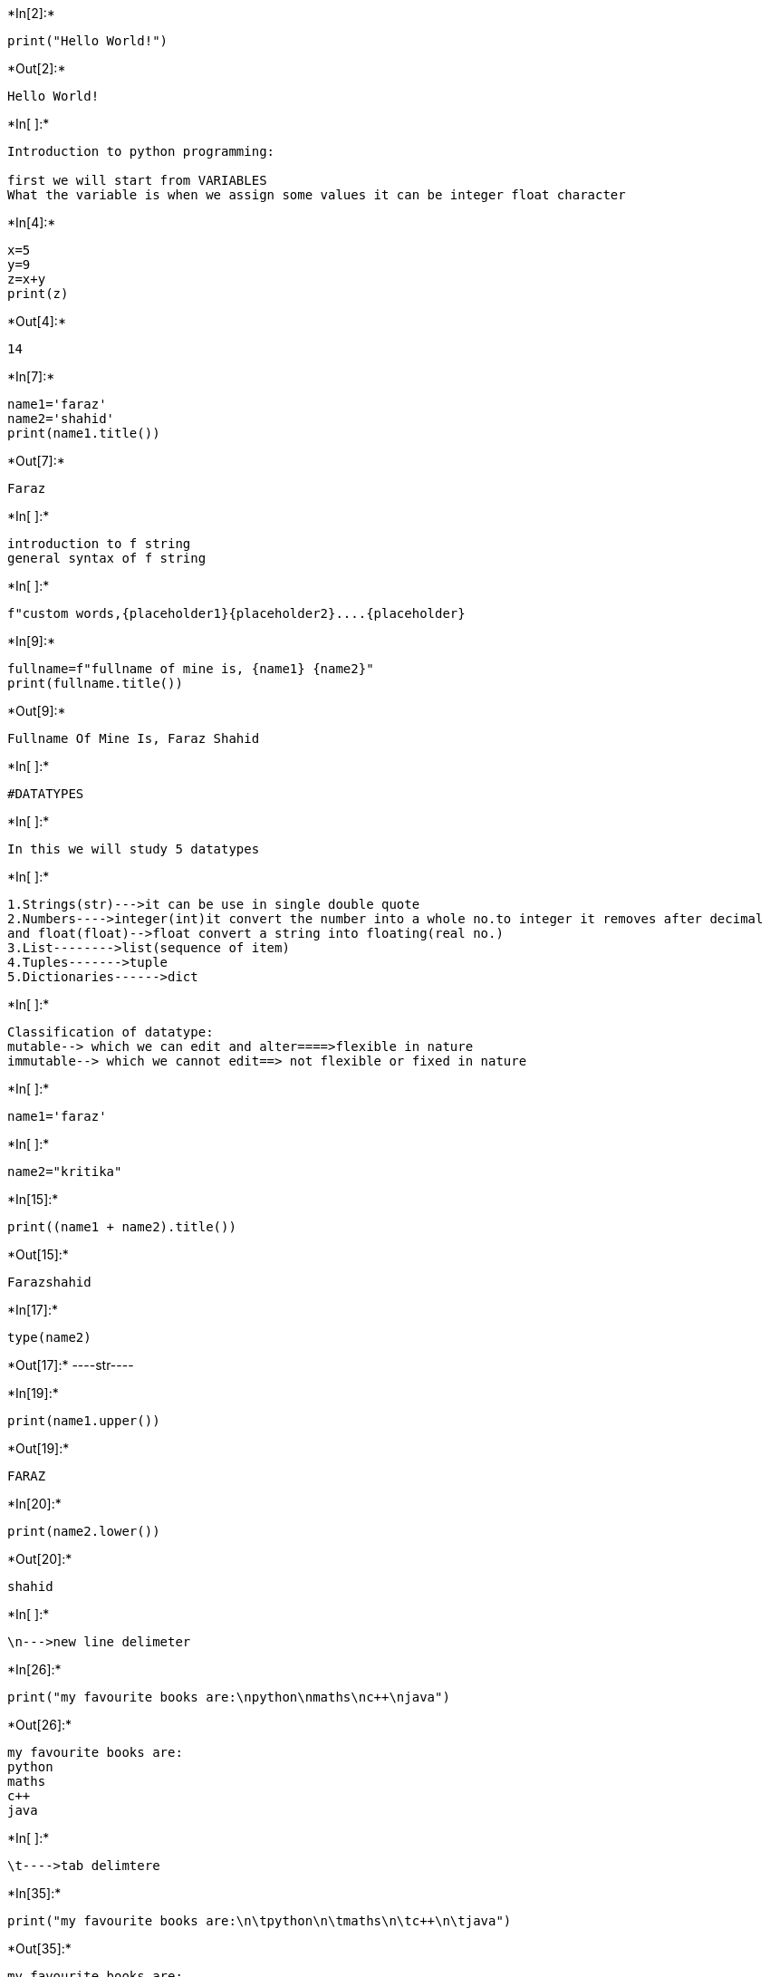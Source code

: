 +*In[2]:*+
[source, ipython3]
----
print("Hello World!")
----


+*Out[2]:*+
----
Hello World!
----


+*In[ ]:*+
[source, ipython3]
----
Introduction to python programming:

first we will start from VARIABLES
What the variable is when we assign some values it can be integer float character
----


+*In[4]:*+
[source, ipython3]
----
x=5
y=9
z=x+y
print(z)
----


+*Out[4]:*+
----
14
----


+*In[7]:*+
[source, ipython3]
----
name1='faraz'
name2='shahid'
print(name1.title())

----


+*Out[7]:*+
----
Faraz
----


+*In[ ]:*+
[source, ipython3]
----
introduction to f string
general syntax of f string
----


+*In[ ]:*+
[source, ipython3]
----
f"custom words,{placeholder1}{placeholder2}....{placeholder}
----


+*In[9]:*+
[source, ipython3]
----
fullname=f"fullname of mine is, {name1} {name2}"
print(fullname.title())
----


+*Out[9]:*+
----
Fullname Of Mine Is, Faraz Shahid
----


+*In[ ]:*+
[source, ipython3]
----
#DATATYPES
----


+*In[ ]:*+
[source, ipython3]
----
In this we will study 5 datatypes 
----


+*In[ ]:*+
[source, ipython3]
----
1.Strings(str)--->it can be use in single double quote
2.Numbers---->integer(int)it convert the number into a whole no.to integer it removes after decimal
and float(float)-->float convert a string into floating(real no.)
3.List-------->list(sequence of item)
4.Tuples------->tuple
5.Dictionaries------>dict
----


+*In[ ]:*+
[source, ipython3]
----
Classification of datatype:
mutable--> which we can edit and alter====>flexible in nature
immutable--> which we cannot edit==> not flexible or fixed in nature
----


+*In[ ]:*+
[source, ipython3]
----
name1='faraz'
----


+*In[ ]:*+
[source, ipython3]
----
name2="kritika"
----


+*In[15]:*+
[source, ipython3]
----
print((name1 + name2).title())
----


+*Out[15]:*+
----
Farazshahid
----


+*In[17]:*+
[source, ipython3]
----
type(name2)
----


+*Out[17]:*+
----str----


+*In[19]:*+
[source, ipython3]
----
print(name1.upper())
----


+*Out[19]:*+
----
FARAZ
----


+*In[20]:*+
[source, ipython3]
----
print(name2.lower())
----


+*Out[20]:*+
----
shahid
----


+*In[ ]:*+
[source, ipython3]
----
\n--->new line delimeter
----


+*In[26]:*+
[source, ipython3]
----
print("my favourite books are:\npython\nmaths\nc++\njava")
----


+*Out[26]:*+
----
my favourite books are:
python
maths
c++
java
----


+*In[ ]:*+
[source, ipython3]
----
\t---->tab delimtere
----


+*In[35]:*+
[source, ipython3]
----
print("my favourite books are:\n\tpython\n\tmaths\n\tc++\n\tjava")
----


+*Out[35]:*+
----
my favourite books are:
	python
	maths
	c++
	java
----


+*In[ ]:*+
[source, ipython3]
----
Removing white spaces in line
----


+*In[38]:*+
[source, ipython3]
----
name1='    faraz'
print(name.title())
----


+*Out[38]:*+
----
Faraz
----


+*In[39]:*+
[source, ipython3]
----
name2='faraz    '
print(name.title())
----


+*Out[39]:*+
----
Faraz    
----


+*In[40]:*+
[source, ipython3]
----
name3= '    faraz    '
print(name.title())
----


+*Out[40]:*+
----
    Faraz    
----


+*In[43]:*+
[source, ipython3]
----
name1.lstrip()
----


+*Out[43]:*+
----'faraz'----


+*In[44]:*+
[source, ipython3]
----
name2.rstrip()
----


+*Out[44]:*+
----'shahid'----


+*In[51]:*+
[source, ipython3]
----
name3= '    faraz    '
name3.strip()
----


+*Out[51]:*+
----'faraz'----


+*In[ ]:*+
[source, ipython3]
----
list--->list is a sequence of item declared in particular order
classificaton is it is mutable 
----


+*In[52]:*+
[source, ipython3]
----
students=['faraz','kritika','aniket','harsh','kajal']
print(students)
----


+*Out[52]:*+
----
['faraz', 'kritika', 'aniket', 'harsh', 'kajal']
----


+*In[54]:*+
[source, ipython3]
----
type(students)
----


+*Out[54]:*+
----list----


+*In[ ]:*+
[source, ipython3]
----
introduction to indexing--->0,1,2,3,4,5,6,
----


+*In[55]:*+
[source, ipython3]
----
print(students[0])
----


+*Out[55]:*+
----
faraz
----


+*In[ ]:*+
[source, ipython3]
----
print(students[3].title())
----


+*In[69]:*+
[source, ipython3]
----
#using append we can add element
students.append('rakesh')
print(students)
----


+*Out[69]:*+
----
['faraz', 'kritika', 'aniket', 'harsh', 'kajal', 'dilip', 'dilip', 'dilip', 'dilip', 'dilip', 'dilip', 'dilip', 'hji', 'hji', 'rakesh', 'rakesh']
----


+*In[ ]:*+
[source, ipython3]
----
how to add new element to the list
how to modify element to the list
how to delete element to the list
----


+*In[76]:*+
[source, ipython3]
----
x=students.pop(5)
print(students)
----


+*Out[76]:*+
----
['faraz', 'kritika', 'aniket', 'harsh', 'kajal', 'dilip', 'dilip', 'dilip', 'dilip', 'dilip', 'hji', 'hji', 'rakesh', 'rakesh']
----


+*In[77]:*+
[source, ipython3]
----
x=students.pop(6)
print(students)
----


+*Out[77]:*+
----
['faraz', 'kritika', 'aniket', 'harsh', 'kajal', 'dilip', 'dilip', 'dilip', 'dilip', 'hji', 'hji', 'rakesh', 'rakesh']
----


+*In[ ]:*+
[source, ipython3]
----
pop is use for deleting -->temporary
----


+*In[78]:*+
[source, ipython3]
----
print(x)
----


+*Out[78]:*+
----
dilip
----


+*In[85]:*+
[source, ipython3]
----
students.insert(0,'monu')
print(students)
----


+*Out[85]:*+
----
['monu', 'faraz', 'kritika', 'aniket', 'harsh', 'kajal', 'dilip', 'dilip', 'dilip', 'dilip', 'hji', 'hji', 'rakesh', 'rakesh']
----


+*In[87]:*+
[source, ipython3]
----
students[0]='ankit'
print(students)
----


+*Out[87]:*+
----
['ankit', 'faraz', 'kritika', 'aniket', 'harsh', 'kajal', 'dilip', 'dilip', 'dilip', 'dilip', 'hji', 'hji', 'rakesh', 'rakesh']
----


+*In[ ]:*+
[source, ipython3]
----

----
